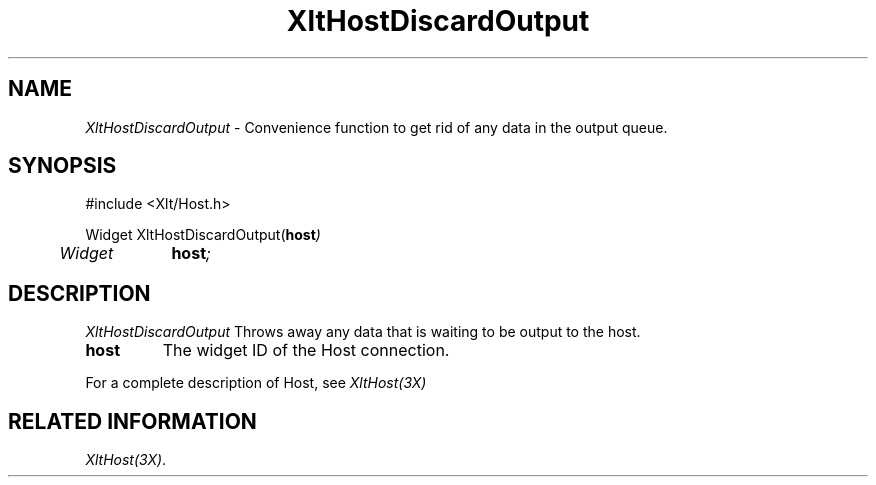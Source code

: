 ...\" ** $Id: XltHostDiscardOutput.3.in,v 1.1 2001/06/22 21:38:52 amai Exp $
...\" **
.TH XltHostDiscardOutput 3X "" "" "" ""
.ds )H Rick Scott
.ds ]W Xlt Version 13.0.13
.SH NAME
\fIXltHostDiscardOutput\fP \- Convenience function to get rid of any data
in the output queue.
.SH SYNOPSIS
.nf
.sS
.iS
\&#include <Xlt/Host.h>
.sp \n(PDu
Widget XltHostDiscardOutput(\fBhost\fI)
.ta .5i 1.5i
.nf
	Widget 	\fBhost\fI;
.wH
.fi
.iE
.sE
.SH DESCRIPTION
.fi
\fIXltHostDiscardOutput\fP 
Throws away any data that is waiting to be output to the host.
.IP "\fBhost\fP"
The widget ID of the Host connection.
.PP 
For a complete description of Host, see
\fIXltHost(3X)\fP
.SH RELATED INFORMATION
.na
\fIXltHost(3X)\fP.
.ad
